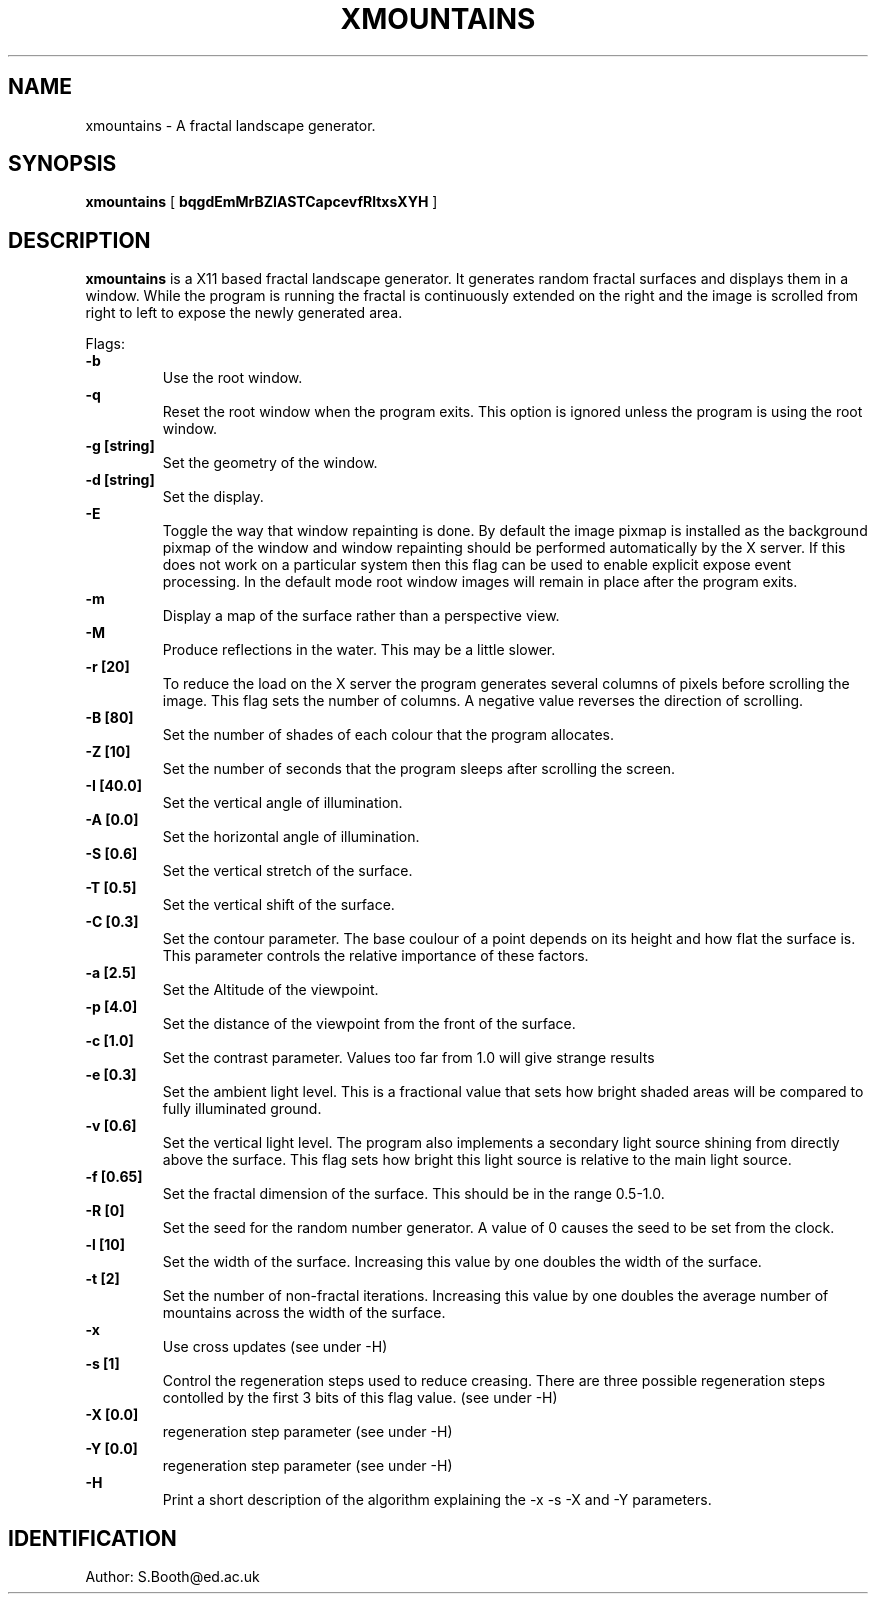 .de Id
.ds Rv \\$3
.ds Dt \\$4
..
.Id $Id: xmountains.man,v 1.11 1994/10/27 14:03:04 spb Exp $
.ds r \s-1RCS\s0
.if n .ds - \%--
.if t .ds - \(em
.TH XMOUNTAINS 1 
.SH NAME
xmountains \- A fractal landscape generator.
.SH SYNOPSIS
.B xmountains
[
.B bqgdEmMrBZIASTCapcevfRltxsXYH
]

.SH DESCRIPTION
.B xmountains
is a X11 based fractal landscape generator.
It generates random fractal surfaces and displays them in a window.
While the program is running the fractal is continuously extended on the right
and the image is scrolled from right to left to expose the newly generated area.

.PP
Flags:
.br
.B \-b 
.RS
Use the root window.
.RE
.br
.B \-q 
.RS
Reset the root window when the program exits. This option is ignored
unless the program is using the root window.
.RE
.br
.B \-g [string] 
.RS
Set the geometry of the window.
.RE
.br
.B \-d [string] 
.RS
Set the display.
.RE
.br
.B \-E
.RS
Toggle the way that window repainting is done. By default the image
pixmap is installed as the background pixmap of the window and window
repainting should be performed automatically by the X server. If this
does not work on a particular system then this flag can be used to
enable explicit expose event processing. In the default mode root window images
will remain in place after the program exits.
.RE
.br
.B \-m 
.RS
Display a map of the surface rather than a perspective view.
.RE
.br
.B \-M
.RS
Produce reflections in the water. This may be a little slower.
.RE
.br
.B \-r [20] 
.RS
To reduce the load on the X server the program generates several columns of pixels before scrolling the image. This flag sets the number of columns.
A negative value reverses the direction of scrolling.
.RE
.br
.B \-B [80] 
.RS
Set the number of shades of each colour that the program allocates.
.RE
.br
.B \-Z [10] 
.RS
Set the number of seconds that the program sleeps after scrolling the screen.
.RE
.br
.B \-I [40.0] 
.RS
Set the vertical angle of illumination.
.RE
.br
.B \-A [0.0] 
.RS
Set the horizontal angle of illumination.
.RE
.br
.B \-S [0.6] 
.RS
Set the vertical stretch of the surface.
.RE
.br
.B \-T [0.5] 
.RS
Set the vertical shift of the surface.
.RE
.br
.B \-C [0.3] 
.RS
Set the contour parameter. The base coulour of a point depends on its
height and how flat the surface is. This parameter controls the relative
importance of these factors.
.RE
.br
.B \-a [2.5] 
.RS
Set the Altitude of the viewpoint.
.RE
.br
.B \-p [4.0] 
.RS
Set the distance of the viewpoint from the front of the surface.
.RE
.br
.B \-c [1.0] 
.RS
Set the contrast parameter. Values too far from 1.0 will give strange results
.RE
.br
.B \-e [0.3] 
.RS
Set the ambient light level. This is a fractional value that sets how
bright shaded areas will be compared to fully illuminated ground.
.RE
.br
.B \-v [0.6] 
.RS
Set the vertical light level. The program also implements a secondary
light source shining from directly above the surface. This flag sets how
bright this light source is relative to the main light source.
.RE
.br
.B \-f [0.65] 
.RS
Set the fractal dimension of the surface. This should be in the range 0.5\-1.0.
.RE
.br
.B \-R [0] 
.RS
Set the seed for the random number generator. A value of 0 causes the seed to be set from the clock.
.RE
.br
.B \-l [10] 
.RS
Set the width of the surface. Increasing this value by one doubles the width of the surface.
.RE
.br
.B \-t [2] 
.RS
Set the number of non\-fractal iterations. Increasing this value by one doubles the average number of mountains across the width of the surface.
.RE
.br
.B \-x
.RS
Use cross updates (see under \-H)
.RE
.br
.B \-s [1]
.RS
Control the regeneration steps used to reduce creasing. There are three
possible regeneration steps contolled by the first 3 bits of this flag value.
(see under \-H)
.RE
.br
.B \-X [0.0]
.RS
regeneration step parameter (see under \-H)
.RE
.br
.B \-Y [0.0]
.RS
regeneration step parameter (see under \-H)
.RE
.br
.B \-H
.RS
Print a short description of the algorithm explaining the \-x \-s \-X
and \-Y parameters.
.RE

.PP

.SH IDENTIFICATION
Author: S.Booth@ed.ac.uk




